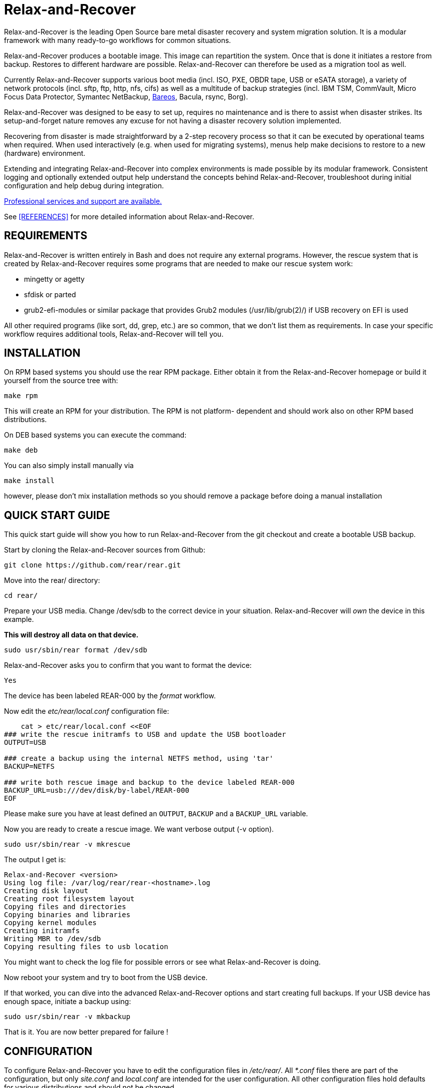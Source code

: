Relax-and-Recover
=================

Relax-and-Recover is the leading Open Source bare metal disaster recovery
and system migration solution. It is a modular framework with many
ready-to-go workflows for common situations.

Relax-and-Recover produces a bootable image. This image can repartition the
system. Once that is done it initiates a restore from backup. Restores to
different hardware are possible. Relax-and-Recover can therefore be used as a
migration tool as well.

Currently Relax-and-Recover supports various boot media (incl. ISO, PXE,
OBDR tape, USB or eSATA storage), a variety of network protocols (incl.
sftp, ftp, http, nfs, cifs) as well as a multitude of backup strategies
(incl. IBM TSM, CommVault, Micro Focus Data Protector, Symantec NetBackup, <<REFERENCES, Bareos>>, Bacula, rsync, Borg).

Relax-and-Recover was designed to be easy to set up, requires no maintenance
and is there to assist when disaster strikes. Its setup-and-forget nature
removes any excuse for not having a disaster recovery solution implemented.

Recovering from disaster is made straightforward by a 2-step recovery
process so that it can be executed by operational teams when required.
When used interactively (e.g. when used for migrating systems), menus help
make decisions to restore to a new (hardware) environment.

Extending and integrating Relax-and-Recover into complex environments is made
possible by its modular framework. Consistent logging and optionally extended
output help understand the concepts behind Relax-and-Recover, troubleshoot
during initial configuration and help debug during integration.

<<REFERENCES, Professional services and support are available.>>

See <<REFERENCES>> for more detailed information about Relax-and-Recover.


REQUIREMENTS
------------
Relax-and-Recover is written entirely in Bash and does not require any
external programs.  However, the rescue system that is created by
Relax-and-Recover requires some programs that are needed to make our
rescue system work:

 - mingetty or agetty
 - sfdisk or parted
 - grub2-efi-modules or similar package that provides Grub2 modules (/usr/lib/grub(2)/) if USB recovery on EFI is used

All other required programs (like sort, dd, grep, etc.) are so common, that
we don't list them as requirements. In case your specific workflow requires
additional tools, Relax-and-Recover will tell you.


INSTALLATION
------------
On RPM based systems you should use the rear RPM package. Either obtain it
from the Relax-and-Recover homepage or build it yourself from the source
tree with:

   make rpm

This will create an RPM for your distribution. The RPM is not platform-
dependent and should work also on other RPM based distributions.

On DEB based systems you can execute the command:

  make deb

You can also simply install manually via

  make install

however, please don't mix installation methods so you should remove a package
before doing a manual installation

QUICK START GUIDE
-----------------
This quick start guide will show you how to run Relax-and-Recover from the git
checkout and create a bootable USB backup.

Start by cloning the Relax-and-Recover sources from Github:

    git clone https://github.com/rear/rear.git

Move into the rear/ directory:

    cd rear/

Prepare your USB media. Change /dev/sdb to the correct device in your situation.
Relax-and-Recover will 'own' the device in this example.

***This will destroy all data on that device.***

    sudo usr/sbin/rear format /dev/sdb

Relax-and-Recover asks you to confirm that you want to format the device:

    Yes

The device has been labeled REAR-000 by the 'format' workflow.

Now edit the 'etc/rear/local.conf' configuration file:

----
    cat > etc/rear/local.conf <<EOF
### write the rescue initramfs to USB and update the USB bootloader
OUTPUT=USB

### create a backup using the internal NETFS method, using 'tar'
BACKUP=NETFS

### write both rescue image and backup to the device labeled REAR-000
BACKUP_URL=usb:///dev/disk/by-label/REAR-000
EOF
----

Please make sure you have at least defined an +OUTPUT+, +BACKUP+ and a
+BACKUP_URL+ variable.

Now you are ready to create a rescue image. We want verbose output (-v option).

    sudo usr/sbin/rear -v mkrescue

The output I get is:
----
Relax-and-Recover <version>
Using log file: /var/log/rear/rear-<hostname>.log
Creating disk layout
Creating root filesystem layout
Copying files and directories
Copying binaries and libraries
Copying kernel modules
Creating initramfs
Writing MBR to /dev/sdb
Copying resulting files to usb location
----

You might want to check the log file for possible errors or see what
Relax-and-Recover is doing.

Now reboot your system and try to boot from the USB device.

If that worked, you can dive into the advanced Relax-and-Recover options and
start creating full backups. If your USB device has enough space, initiate a
backup using:

    sudo usr/sbin/rear -v mkbackup

That is it. You are now better prepared for failure !

CONFIGURATION
-------------
To configure Relax-and-Recover you have to edit the configuration files in
'/etc/rear/'. All '*.conf' files there are part of the configuration, but
only 'site.conf' and 'local.conf' are intended for the user configuration.
All other configuration files hold defaults for various distributions and
should not be changed.

In '/etc/rear/templates/' there are also some template files which are use by
Relax-and-Recover to create configuration files (mostly for the boot
environment). You can use these templates to prepend your own configurations
to the configuration files created by Relax-and-Recover, for example you can
edit 'PXE_pxelinux.cfg' to add some general pxelinux configuration you use
(I put there stuff to install Linux over the network).

In almost all circumstances you have to configure two main settings and their
parameters: The +BACKUP+ method and the +OUTPUT+ method.

The backup method defines how your data is to be saved and whether Relax-and-Recover
should backup your data as part of the mkrescue process or whether you use an
external application, e.g. backup software to archive your data.

The output method defines how the rescue system is written to disk and how you
plan to boot the failed computer from the rescue system.

See '/usr/share/rear/conf/default.conf' for an overview of the possible methods
and their options. An example to use TSM for backup and PXE for output and
would be to add these lines to '/etc/rear/local.conf':

----
BACKUP=TSM
OUTPUT=PXE
----

And since all your computers use NTP for time synchronisation, you should also
add these lines to '/etc/rear/site.conf':

----
TIMESYNC=NTP
----

Don't forget to distribute the 'site.conf' to all your systems.

The resulting PXE files (kernel, initrd and pxelinux configuration) will be
written to files in '/var/lib/rear/output/'. You can now modify the behaviour
by copying the appropriate configuration variables from 'default.conf' to
'local.conf' and changing them to suit your environment.


USAGE
-----
To use Relax-and-Recover you always call the main script '/usr/sbin/rear':

----
# rear help

Usage: rear [-h|--help] [-V|--version] [-dsSv] [-D|--debugscripts SET] [-c DIR] [-C CONFIG] [-r KERNEL] [--] COMMAND [ARGS...]

Relax-and-Recover comes with ABSOLUTELY NO WARRANTY; for details see
the GNU General Public License at: http://www.gnu.org/licenses/gpl.html

Available options:
 -h --help              usage information
 -c DIR                 alternative config directory; instead of /etc/rear
 -C CONFIG              additional config file; absolute path or relative to config directory
 -d                     debug mode; log debug messages
 -D                     debugscript mode; log every function call (via 'set -x')
 --debugscripts SET     same as -d -v -D but debugscript mode with 'set -SET'
 -r KERNEL              kernel version to use; current: '3.12.49-3-default'
 -s                     simulation mode; show what scripts rear would include
 -S                     step-by-step mode; acknowledge each script individually
 -v                     verbose mode; show more output
 -V --version           version information
 -n --non-interactive   non-interactive mode; aborts when any user input is required

List of commands:
 checklayout     check if the disk layout has changed
 dump            dump configuration and system information
 format          Format and label medium for use with ReaR
 mkbackup        create rescue media and backup system
 mkbackuponly    backup system without creating rescue media
 mkopalpba       create a pre-boot authentication (PBA) image to boot from TCG Opal 2-compliant self-encrypting disks
 mkrescue        create rescue media only
 mountonly       use ReaR as live media to mount and repair the system
 opaladmin       administrate TCG Opal 2-compliant self-encrypting disks
 recover         recover the system
 restoreonly     only restore the backup
 validate        submit validation information

Use 'rear -v help' for more advanced commands.
----

To view/verify your configuration, run +rear dump+. It will print out the
current settings for +BACKUP+ and +OUTPUT+ methods and some system information.

To create a new rescue environment, simply call +rear mkrescue+. Do not forget
to copy the resulting rescue system away so that you can use it in the case of
a system failure. Use +rear mkbackup+ instead if you are using the builtin
backup functions (like +BACKUP=NETFS+)

To recover your system, start the computer from the rescue system and run
+rear recover+. Your system will be recovered and you can restart it and
continue to use it normally.

AUTHORS AND MAINTAINERS
-----------------------

The ReaR project was initiated in 2006 by https://github.com/schlomo[Schlomo Schapiro] and https://github.com/gdha[Gratien D'haese] and has since then seen a lot of contributions by many authors. As ReaR deals with bare metal disaster recovery, there is a large amount of code that was contributed by owners and users of specialized hardware and software. Without their combined efforts and contributions ReaR would not be the universal Linux bare metal disaster recovery solution that it is today.

As time passed the project was lucky to get the support of additional developers to also help as maintainers: https://github.com/dagwieers[Dag Wieers], https://github.com/jhoekx[Jeroen Hoekx], https://github.com/jsmeix[Johannes Meixner], https://github.com/gozora[Vladimir Gozora], https://github.com/schabrolles[Sébastien Chabrolles], https://github.com/rmetrich[Renaud Métrich] and https://github.com/pcahyna[Pavel Cahyna]. We hope that ReaR continues to prove useful and to attract more developers who agree to be maintainers. Please refer to the link:MAINTAINERS[MAINTAINERS] file for the list of active and past maintainers.

To see the full list of authors and their contributions please look at the https://github.com/rear/rear/graphs/contributors[git history]. We are very thankful to all authors and encourage anybody interested to take a look at our source code and to contribute what you find important.

REFERENCES
----------

* http://relax-and-recover.org/documentation/[Relax-and-Recover Documentation]
* http://relax-and-recover.org/support/[Relax-and-Recover Support]
* http://relax-and-recover.org/events/[Relax-and-Recover Events]
* https://github.com/rear/rear/issues[Relax-and-Recover Issues]
* http://relax-and-recover.org/support/sponsors[Relax-and-Recover Sponsoring]
* https://docs.bareos.org/Appendix/DisasterRecoveryUsingBareos.html[Disaster Recovery Using Bareos]
